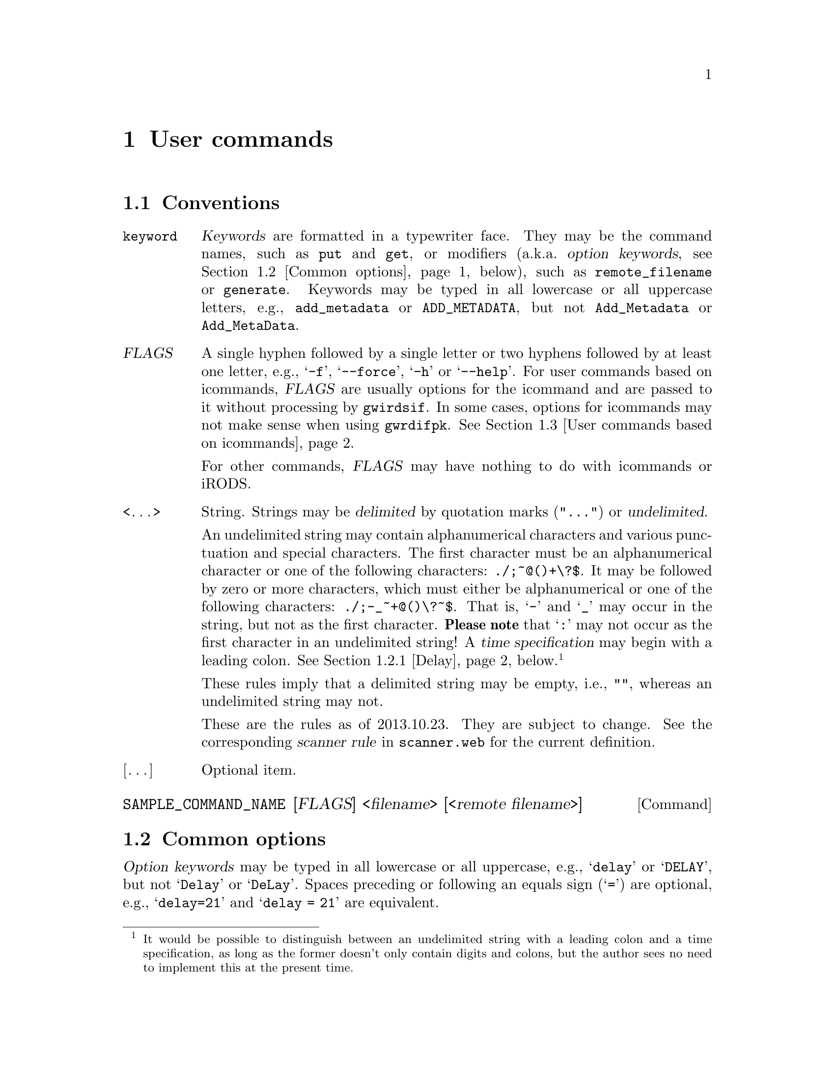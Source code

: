 @c usrcmnds.texi
@c [...]/gwrdifpk/doc/usrcmnds.texi

@c Created by Laurence D. Finston (LDF) Thu Mar 21 15:14:04 CET 2013

@c This file is part of the gwrdifpk User and Reference Manual.
@c Copyright (C) 2013, 2014 Gesellschaft fuer wissenschaftliche Datenverarbeitung mbH Goettingen
@c See the section "GNU Free Documentation License" in the file 
@c fdl.texi for copying conditions.

@c Author:  Laurence D. Finston (LDF)

@c * (1) User commands

@node User commands, User commands for controlling the client, Pull archiving, Top
@chapter User commands

@menu
* Conventions user commands::
* Common options::
* User commands based on icommands::
* User commands for iRODS objects::
* User commands for handles::
* User commands for Dublin Core metadata::
* User commands for retrieving information::
* User commands for testing gwirdsif:: 
* User commands for raising signals:: 
* User commands for TANs:: 
* User commands for cryptographic operations:: 
* User commands for pull requests:: 
* Other user commands::
@end menu

@c ** (2)
@node Conventions user commands, Common options, , User commands
@section Conventions

@table @w
@item @code{keyword}
@cindex keyword
@c
@dfn{Keywords} are formatted in a typewriter face.  They may be the command names, 
such as @code{put} and @code{get}, or modifiers (a.k.a.@: @dfn{option keywords}, 
@pxref{Common options}, below), such as @code{remote_filename} 
or @code{generate}.  Keywords may be typed in all lowercase or all uppercase letters, e.g., 
@w{@code{add_metadata}} or @code{ADD_METADATA}, but not @code{Add_Metadata} or 
@code{Add_MetaData}.

@item @var{FLAGS}
@cindex flag
@c
A single hyphen followed by a single letter or two hyphens followed by at least one letter, e.g., 
@samp{-f}, @samp{--force}, @samp{-h} or @samp{--help}.  
For user commands based on icommands, @var{FLAGS} are usually options for the icommand and 
are passed to it without processing by @command{gwirdsif}.  In some cases, options for icommands may
not make sense when using @command{gwrdifpk}.
@xref{User commands based on icommands}.

For other commands, @var{FLAGS} may have nothing to do with icommands or iRODS.

@item <@dots{}> 
@cindex delimited string
@cindex undelimited string
@cindex string, delimited
@cindex string, undelimited
@c
String.  Strings may be @dfn{delimited} by quotation marks (@code{"@dots{}"}) 
or @dfn{undelimited}.  

@cindex delimited string
@cindex undelimited string
@cindex string, delimited
@cindex string, undelimited
@cindex scanner rule
@cindex rule, scanner
@cindex time specification
@cindex specification, time
@c
An undelimited string may contain alphanumerical characters and various
punctuation and special characters.  
The first character must be an alphanumerical character or one of the following
characters: @code{./;~@@()+\?$}.  It may be
followed by zero or more characters, which must either be alphanumerical or one
of the following characters: 
@code{./;-_~+@@()\?~$}.  That is, @samp{-} and @samp{_} may occur in the
string, but not as the first character.
@strong{Please note} that @samp{:} may not occur as the first character 
in an undelimited string!  A @dfn{time specification} may begin with a leading colon.
@xref{Delay}, below.@footnote{It would be possible to distinguish between an 
undelimited string with a leading colon and a time specification, as long as the 
former doesn't only contain digits and colons, but the author sees no need to implement 
this at the present time.}  

@cindex empty string
@cindex string, empty
@c
These rules imply that a delimited string may be empty, i.e., @code{""}, 
whereas an undelimited string may not.

@cindex scanner rule
@cindex rule, scanner
@c
These are the rules as of 2013.10.23.  They are subject to change.  
See the corresponding @dfn{scanner rule} in @file{scanner.web} for the current 
definition.

@item [@dots{}] 
Optional item.
@end table

@deffn Command SAMPLE_COMMAND_NAME [FLAGS] <filename> [<remote filename>] 
@end deffn

@c ** (2) Common options

@node Common options, User commands based on icommands, Conventions user commands, User commands
@section Common options

@cindex option keywords
@cindex keywords, option
@c
@dfn{Option keywords} may be typed in all lowercase or all uppercase, e.g., @samp{delay} or @samp{DELAY}, 
but not @samp{Delay} or @samp{DeLay}.  Spaces preceding or following an equals sign (@samp{=}) are optional, 
e.g., @samp{delay=21} and @samp{delay = 21} are equivalent.

@menu
* Delay::
@end menu

@c *** (3) Delay

@node Delay, , , Common options
@subsection Delay

@table @code
@item no_delay
The command is executed immediately, before any other commands from the input are read.

@item delay
@itemx delay @code{INTEGER}
@itemx delay = @code{INTEGER}
@itemx delay <time specification>
@itemx delay = <time specification>
The command is processed in the normal way, after any commands preceding it in the input.  If a delay is specified, 
either with an @code{INTEGER} (for the number of seconds) or a <time specification>, then execution @emph{may} 
be delayed by this additional amount.  @strong{Please note}:  For some commands, the additional delay may not 
have been implemented.  In some cases, it may not make sense and will not be implemented in the future, either.
@end table

@cindex time specification
@cindex specification, time
@c
A <time specification> consists of integers separated by colons, whereby there must be at least one and no more than four 
integers, colons may appear next to each other (i.e., an integer may be missing), and there may be a trailing colon.
For example, the following are valid time specifications:

@table @code
@item 1:2:3:4
1 day, 2 hours, 3 minutes, 4 seconds.

@item 1:2:3:4:
As above.

@item ::2
Two hours.

@item ::2::3
@itemx ::2::3:
Two hours, 3 seconds.

@item ::::10
Ten seconds.
@end table


@c ** (2) User commands based on icommands
@node User commands based on icommands, User commands for iRODS objects, Common options, User commands

@section User commands based on icommands


@c *** (3) directory user commands

@c **** (4) pwd user command

@deffn Command pwd
The server sends the current server-side iRODS directory to the
client.  For example:

@example
@r{(Client output:)}
pwd -->
/tempZone/home/lfinsto
@end example
@end deffn

@c **** (4) cd user command

@deffn Command cd [<directory name>]
@cindex home directory
@cindex directory, home
@cindex working directory
@cindex  directory, working
@c
Change the @dfn{current working directory}.  
If @var{<directory name>} is omitted, change to the user's @dfn{home directory}.
@end deffn

@c **** (4) mkdir user command

@deffn Command mkdir [FLAGS @dots{}] DIRECTORY-NAME [@dots{}]
@cindex iRODS collection
@cindex collection, iRODS
@c
Create a directory (i.e., an @dfn{iRODS collection}).
@end deffn

@c **** (4) ls user command

@deffn Command ls [FLAG @dots{}] [PATH @dots{}] [delay option]
@var{FLAG} may be any flag valid for the @samp{ils} icommand.
@var{PATH} may refer to an iRODS data object or a collection.
@c
@cindex BUG (iRODS)
@c
@strong{Please note}:  An error occurs if multiple data objects are specified together with the @samp{-l} or 
@samp{-L} flags.  This appears to be a bug in the implementation of the icommand.  
This error doesn't occur when multiple collections are specified, or multiple collections with a single
data object (as long as all of the objects exist).

<delay option>:  If a delay is specified, commands following this command in the input are executed first.  
This may be useful if @code{put} commands, or other commands that result in a dialogue between the client and the server, 
@emph{precede} this command in the input.  Specifying a delay ensures that any such dialogues complete before the @code{ls}
command is executed.  @xref{Delay}.

See also @ref{Scan_Parse_Parameter_Type Member Functions}.
@end deffn

@c **** (4) mv user command

@deffn Command mv [FLAG @dots{}] <old filename or path> <new filename or path> 
@var{FLAG} may be any flag valid for the @samp{imv} icommand.
<new filename or path> may refer to an iRODS data object or a collection.

See also @ref{Scan_Parse_Parameter_Type Member Functions}.
@end deffn

@c **** (4) put file user command

@deffn Command put [FLAGS] [(PID option | cryptographic option | compression option ) @dots{}] @*@
   <local filename> [@code{remote_filename} <path>]
@cindex tar
@cindex gzip
@cindex bzip2
@c
Transfer @var{local filename} to the server and store it in the server-side iRODS system.

If @var{local filename} is a directory, a @var{compression option} must be used.
In this case, @command{tar} is used to store the contents of the directory in an archive, 
which is then compressed using either @command{gzip} (the default) or @command{bzip2}.
If @var{local filename} is a directory and no compression option is specified, 
an error message is issued and @var{local filename} is not sent to the server.

@var{FLAGS}:

@table @asis
@item @code{-f}, @code{--force}
Transfer and store the file, overwriting any existing server-side iRODS object 
of the same name and path.
@end table

@command{gwirdsif} simply passes any other flags to the icommand @command{iput}.

@noindent 
PID options:
@table @asis
@item @code{pid} [<@var{string}>]
@cindex handle
@cindex PID (persistent identifier)
Generate a PID (@dfn{persistent identifier}), a.k.a.@: @dfn{handle}.
If <@var{string}> is provided, it should be used as the handle.  
It must be a valid handle and not already exist.  Otherwise, the server sends an error 
message to the client.

@item @code{generate}
Generate a handle.  In this case, the server program chooses a name 
for the handle.  Handles created in this way are numbered consecutively.

@item @code{prefix} <@var{string}>
Use the prefix <@var{string}> for the handle.  It must be a prefix for which 
the server-side handle service is responsible.  If not specified, the 
@dfn{default prefix} for the user is used.
@xref{Variables (Scan_Parse_Parameter_Type)}.

@item @code{suffix} <@var{string}>
<@var{string}> is appended to the handle.

@item @code{institute} <@var{string}>
<@var{string}> is included within the handle, before the suffix, if any.
@end table

@noindent 
@xref{Handles}.  

@noindent 
Cryptographic options:
@table @code
@item encrypt
Encrypt the file before sending it to the server.

@item sign
Sign the file.  This option only takes effect if the @code{encrypt} 
is also specified.

@item clearsign
Clearsign the file.  This option implies that the file is @emph{not} encrypted.

@item detached
Create a detached signature.  It will be sent to the server 
and stored in an iRODS object.

@item verify
Verify the signature on the server-side.  In this case, the user's @dfn{public key} 
must have been stored on the server-side.
@end table

@noindent 
@xref{Cryptographic operations on iRODS objects}. 
@end deffn

@noindent
Compression options:
@table @code
@item  compress
@itemx compress gzip
Use @command{gzip} to compress @var{local filename} or, 
if @var{local filename} is a directory, the archive file created 
from it using @command{tar}.  The compressed file is then sent to the server.

@item compress bzip2
As above, except that @command{bzip2} is used for compression instead of 
@command{gzip}.
@end table

@noindent 
Example:
@example
put -f +pid +gen "abc.txt" remote_filename "subdir_1/" 

@r{Client output:} 

put -->
Filename:     /tempZone/home/lfinsto/subdir_1/abc.txt
Exit status:  0
Response:     `iput' command succeeded, returning 0

put -->
Filename:     /tempZone/home/lfinsto/subdir_1/abc.txt
Exit status:  0
Response:     Success:  Generated PID `12345/00002'

put -->
Filename:     /tempZone/home/lfinsto/subdir_1/abc.txt
Exit status:  0
Response:     Added handle values with type == `IRODS_OBJECT' \
                 and type == `CREATOR_INDEX' successfully

put -->
Filename:     /tempZone/home/lfinsto/subdir_1/abc.txt
Exit status:  0
Response:     Success:  Stored PID `12345/00002' in iRODS object \
                 metadata
@end example

@c *** (3) get file user command

@deffn Command get <filename> [FLAGS] [OPTION @dots{}][@code{local_filename} <filename>]
The only @var{FLAG} processed specially by @command{gwirdsif} is @samp{-f} for 
``force''.  If used, the client-side file @var{<filename>} will be overwritten, 
if it exists.@footnote{Please note that the @samp{-f} option is always used when
the icommand @samp{iget} is called on the server-side.  
This is because the iRODS object is written to a temporary file, which must be created 
before the call to @samp{iget}.}
@c   
Other flags are passed to @samp{iget} unexamined and may not make sense when accessing 
the iRODS server remotely via @command{gwrdifpk}.

@need 2000
@noindent 
Options:
@table @code
@item decrypt
If @var{filename} is encrypted, decrypt it.  
Decryption occurs on the client-side.

@item verify
@cindex GPG (GNU Privacy Guard)
@cindex GNU Privacy Guard (GPG)
@c
If @var{filename} is signed, verify the signature.
Verification occurs on the client-side.  
Please note that if the signature is @emph{not} detached, @var{filename} 
GPG must decrypt it in order to verify the signature.  
The private key needed for decryption and its passphrase must therefore be
available on the client-side.  However, the decrypted text will only be 
stored in a file if the @code{decrypt} option is also specified.  
If, however, @var{filename} has been @dfn{clearsigned} or it has @emph{not} 
been encrypted and the signature is detached, it may be verified using the 
public key from the key pair used for signing.

@item store-signature
If @var{filename} is signed with a detached signature, 
store the latter in a file.

@item expand
@cindex tar
@c
If @var{filename} has been compressed, expand it.  
If it is a compressed tar file, the contents will be extracted.  
@end table

@noindent
@xref{Cryptographic operations on iRODS objects}.

@end deffn

@noindent 
Examples:
@example
get "abc.txt"

@r{Client output:}

get -->
Local filename:  abc.txt
Response code:   2
Response:        Success.  Queuing "SEND FILE" command.

get -->
Remote filename: /tempZone/home/lfinsto/abc.txt
Local filename:  abc.txt
Exit status:     0
Overwrite:       False

Received remote file `/tempZone/home/lfinsto/abc.txt'.
Stored in local file `abc.txt'.
@end example

If the file @file{abc.txt} already exists in the current working directory on the
client-side, the server will retrieve the iRODS object from the iRODS server and send it
to the client, but storing it on the client-side will fail.  However, the client will 
create a temporary file for the contents of the iRODS object and issue a message with 
the path of the temporary file:

@example
get "abc.txt"

@r{Client output:}

get -->
Local filename:  abc.txt
Response code:   2
Response:        Success.  Queuing "SEND FILE" command.

get -->
Remote filename: /tempZone/home/lfinsto/abc.txt
Local filename:  abc.txt
Exit status:     0
Overwrite:       False

[Thread 0] WARNING!  In `Scan_Parse_Parameter_Type::receive_file':
File `/home/lfinsto/abc.txt' already exists and `overwrite' == `false'.
Setting `discard' == `true'.
[Thread 0] In `Scan_Parse_Parameter_Type::receive_file':
`discard' == 1
`gen_temp_file' == 0
Wrote file contents sent from server to temporary file \
`/tmp/gwirdcli.u0EypV'.
Exiting function unsuccessfully with return value 2.
[Thread 0] ERROR!  In `zzparse', rule
`statement: GET_ZZ FILE_ZZ RESPONSE_ZZ STRING_ZZ INTEGER_ZZ STRING_ZZ':
`Scan_Parse_Parameter_Type::receive_file' failed, returning 2.
Failed to receive file `/tempZone/home/lfinsto/abc.txt' \
or store it in `abc.txt'.
Local file already exists and `overwrite' == false'
Stored file contents in file:  /tmp/gwirdcli.u0EypV
Will try to continue.
@end example

Using the @samp{-f} (``force'') flag solves this problem:

@example
get -f "abc.txt"

@r{Client output:}

get -->
Local filename:  abc.txt
Response code:   2
Response:        Success.  Queuing "SEND FILE" command.

get -->
Remote filename: /tempZone/home/lfinsto/abc.txt
Local filename:  abc.txt
Exit status:     0
Overwrite:       True

Received remote file `/tempZone/home/lfinsto/abc.txt'.
Stored in local file `abc.txt'.
@end example

@c *** (3) rm file or directory user command

@c RM flags_optional rm_option_list filename_list

@deffn Command rm [FLAGS] [options] <PATH> [@dots{}]
Delete the iRODS objects specified by the @var{PATH}(s).

Options:
@cindex iRODS object, deleting
@cindex deleting, iRODS object
@c
@table @asis
@item @code{database}
Delete data pertaining to the @var{PATH}(s) from the various databases in addition to deleting
the iRODS object itself.

@item @code{database_only}
Delete only data pertaining to the @var{PATH}(s) from the various databases without deleting
the iRODS object itself.

@item @var{delay option}
By default, the iRODs object is deleted immediately.  If a delay is specified, 
the iRODS object will instead be @dfn{marked for deletion} and be deleted 
@emph{at the earliest} at the end of the period specified. 
@xref{Delay}, and @ref{Purging gwirdsif, Purging gwirdsif, Purging}.
@end table
 
@end deffn

@c *** (3)

@c ** (2) User commands for iRODS objects
@node User commands for iRODS objects, User commands for handles, User commands based on icommands, User commands

@section iRODS objects

@deffn {Command} undelete [OPTIONS @dots{}] <filename> @dots{} 
@c
@cindex marking and unmarking for deletion, iRODS object
@cindex deletion, marking and unmarking for, iRODS object
@cindex iRODS object, marking and unmarking for deletion
@c
Unmark the iRODS object or objects named by the <@var{filename}> argument or 
arguments for deletion.  For this to work, they must have been @dfn{marked for deletion} 
by using the @code{rm} command with the @option{delay} option.  
@xref{User commands based on icommands}.

@cindex standard error output
@c
If a <@var{filename}> does not exist or has not been marked for deletion, 
the client prints an error message on the standard error output.

Options:
@table @code 
@item database
Entries in the @code{gwirdsif} database containing information pertaining to 
the iRODS object or objects will be @dfn{unmarked for deletion}. 

@item database_only
Only entries in the @code{gwirdsif} database containing information pertaining to 
the iRODS object or objects will be @dfn{unmarked for deletion},
the iRODS object or objects will @emph{not} be unmarked for deletion.
@end table 
@end deffn

@c ** (2) User commands for handles

@node User commands for handles, User commands for Dublin Core metadata, User commands for iRODS objects, User commands

@section Handles

@c *** (3)

@deffn {Command} {create handle} [ARGUMENT @dots{}]
@cindex handle 
@cindex PID (persistent identifier)
@cindex persistent identifier (PID) 
@cindex identifier, persistent (PID) 
@c
Create a @dfn{handle}, a.k.a.@: @dfn{persistent identifier} or @dfn{PID}.

With no arguments, a handle is created with a name chosen by @command{gwirdsif}.  
Such names consist of the user's default prefix followed by at least 
five hexadecimal digits and are created in numerical order, e.g., @samp{12345/00001} would 
be the first handle created in such a way, followed by @samp{12345/00002}, @samp{12345/00003}
@dots{} @samp{12345/0000A}, @samp{12345/0000B}, and so on.  

@dfn{Arguments} may be used to specify another name for the handle as well as the contents 
of the @code{idx}, @code{type} and @code{data} fields:

@table @asis
@item <@var{string}>
@itemx @code{pid} <@var{string}>
@c
@cindex syntactic sugar
@cindex sugar, syntactic
@c
<@var{string}> specifies the ``name'' of the handle.
These arguments are equivalent, that is, the keyword `@code{pid}' is ``syntactic sugar''.

@item @code{idx} <@var{integer}>
Specify the index of the handle.

@item @code{type} <@var{string}>
Specify the type of the handle.

@item @code{data} <@var{string}>
Specify the contents of the @code{data} field of the handle.
@end table 
@end deffn


@c *** (3) delete handle

@need 1500
@deffn {Command} {delete handle} [OPTION @dots{}] <string>
Mark the handle named @var{string} for deletion.

Options:
@table @asis
@item @code{immediate}
Mark the handle for immediate deletion.  @xref{Purging gwirdsif}.

@item <@var{delay option}>
The handle will be marked for deletion with the delay specified.
@xref{Delay}.
@end table 
@end deffn
 
@c *** (3) undelete handle

@deffn {Command} {undelete handle} <string>
@end deffn

@c *** (3) get handle pid

@deffn {Command} {get handle} @code{pid} <string> [OPTION @dots{}]
Retrieve the handle values for the PID <@var{string}>.

Options:
@table @asis
@item @code{no-store}
Don't store the handle values in the client-side @code{gwirdcli.handles} 
database table.
@end table

@noindent 
Example:
@example
get handle pid "12345/00001"

@r{Client output:}

get handle -->
Response code:   0
filename:        /tempZone/home/lfinsto/abc.txt
handle:          12345/00001
idx:             1
type:            IRODS_OBJECT
data_length:     30
data:            /tempZone/home/lfinsto/abc.txt
ttl_type:        0
ttl:             86400
timestamp:       1364483174 (Thu, 2013-03-28 15:06:14 UTC)
refs_length:     0
admin_read:      1
admin_write:     1
pub_read:        1
pub_write:       0
handle_id:       50
handle_value_id: 112
created:         1364479574 (Thu, 2013-03-28 14:06:14 UTC)
last_modified:   0
created_by_user: 1 

get handle -->
Response code:   0
filename:        
handle:          12345/00001
idx:             300
type:            HS_ADMIN
data_length:     22
data:            (binary)
ttl_type:        0
ttl:             86400
timestamp:       1364483174 (Thu, 2013-03-28 15:06:14 UTC)
refs_length:     0
admin_read:      1
admin_write:     1
pub_read:        1
pub_write:       0
handle_id:       50
handle_value_id: 111
created:         1364479574 (Thu, 2013-03-28 14:06:14 UTC)
last_modified:   0
created_by_user: 1 
@end example
@end deffn


@c *** (3)

@deffn {Command} {get handle} @code{file} <filename> [OPTION @dots{}]
Retrieve the handle values for the file <@var{filename}>.

Options:
@table @asis
@item @code{no-store}
Don't store the handle values in the client-side @code{gwirdcli.handles} 
database table.
@end table

@noindent 
Example:
@example
get handle file "abc.txt"

@r{Client output:}

get handle -->
Response code:   0
filename:        abc.txt
handle:          12345/00001
idx:             1
type:            IRODS_OBJECT
data_length:     30
data:            /tempZone/home/lfinsto/abc.txt
ttl_type:        0
ttl:             86400
timestamp:       1364483174 (Thu, 2013-03-28 15:06:14 UTC)
refs_length:     0
admin_read:      1
admin_write:     1
pub_read:        1
pub_write:       0
handle_id:       50
handle_value_id: 112
created:         1364479574 (Thu, 2013-03-28 14:06:14 UTC)
last_modified:   0
created_by_user: 1 

get handle -->
Response code:   0
filename:        abc.txt
handle:          12345/00001
idx:             300
type:            HS_ADMIN
data_length:     22
data:            (binary)
ttl_type:        0
ttl:             86400
timestamp:       1364483174 (Thu, 2013-03-28 15:06:14 UTC)
refs_length:     0
admin_read:      1
admin_write:     1
pub_read:        1
pub_write:       0
handle_id:       50
handle_value_id: 111
created:         1364479574 (Thu, 2013-03-28 14:06:14 UTC)
last_modified:   0
created_by_user: 1 
@end example

The output for this command is similar to that for the @code{get handle pid} <@var{string}> 
command above, except for the value of the @code{filename} field.  In the case of 
this command, the user passes the filename to the command, so it is known and only 
handle values are retrieved that correspond to this file.  With @code{get handle pid} <@var{string}>, 
the filename is only known when the handle value 
is of an appropriate type (e.g., @samp{IRODS_OBJECT}, as in the previous example), 
in which case the filename is stored in the @samp{data} field of the handle value.
Please note that a given handle may have multiple handle values referring to the same or 
different files.
@end deffn

@menu
* User commands for handle values::
@end menu


@c *** (3) User commands for handle values

@node User commands for handle values, , , User commands for handles
@subsection Handle values

@c **** (4) add handle value

@deffn {Command} {add handle_value} [ARGUMENT @dots{}]
@cindex handle value
@cindex value, handle
@c
Add a @dfn{handle value} to an existing handle.  
The arguments are as for the @code{create handle} command (see above).
@end deffn

@c **** (4) delete handle_value(s)

@c DELETE HANDLE_VALUE delete_handle_option_list STRING

@deffn  {Commands} {delete handle_value}  [OPTION @dots{}] <string>
@deffnx {}         {delete handle_values} [OPTION @dots{}] <string>
@deffnx {}         {delete handle_value}  [OPTION @dots{}] <handle value specification>
@deffnx {}         {delete handle_values} [OPTION @dots{}] <handle value specification>
@c
Mark the handle value or values specified with <@var{string}> or 
<@var{handle value specification}> for deletion.

@cindex undelimited string
@cindex string, undelimited
@c
A @var{handle value specification} is in effect an @dfn{undelimited string}
specifying a handle value, e.g., @samp{12345/00001:3} or @samp{12345/00001:TYPE}.
@xref{Conventions user commands, Conventions user commands, Conventions}, above.
It consists of five parts:

@enumerate
@item 
the @dfn{handle prefix}, which must be exactly five digits 

@item 
a slash (@samp{/}), 

@item 
the handle itself, i.e., at least one character which must be alphanumerical, a hyphen (@samp{-}) 
or underscore (@samp{_}).  

@item 
a colon

@item
@cindex handle, fields 
@cindex fields, handle 
@cindex handle index
@cindex index, handle
@cindex handle type
@cindex type, handle
@c
the index or type of the the handle, i.e., the contents of the handle's @code{idx} 
or @code{type} fields.  A number is interpreted as the index.  Otherwise, the same 
characters may appear in this part as for the handle itself (see above).
@end enumerate

The options are as for the @code{delete handle} command (see above).

Options:
@table @asis
@item @code{immediate}
Mark the handle value or values for immediate deletion.  @xref{Purging gwirdsif}.

@item <@var{delay option}>
The handle value or values will be marked for deletion with the delay specified.
@xref{Delay}.
@end table 
@end deffn

@c **** (4) undelete handle value(s)

@deffn  {Commands} {undelete handle_value}  <string>
@deffnx {}         {undelete handle_values} <string>
@deffnx {}         {undelete handle_value}  <handle value specification>
@deffnx {}         {undelete handle_values} <handle value specification>
@c
Unmark the handle value or values specified with <@var{string}> or 
<@var{handle value specification}> for deletion.
@end deffn

@c **** (4)

@c *** (3)

@c ** (2) User commands for Dublin Core metadata

@node User commands for Dublin Core metadata, User commands for retrieving information, User commands for handles, User commands

@section Dublin Core metadata

@c *** (3) add metadata

@deffn {Command} {add metadata} <metadata filename> <iRODS object path> @*@
       [OPTION @dots{}]
Transfer the contents of the file @var{metadata filename} to the server and associate it 
with the iRODS object <iRODS object path>.

Options:

@table @code
@item force_add
Add the Dublin Core metadata even if the iRODS object doesn't exist.

@item store
@itemx force_store
Store the Dublin Core metadata in an iRODS object of its own.
If @option{force_store} is specified, do this even if the iRODS object doesn't 
exist.

@item force
@itemx force_all
Equivalent to @option{force_add} and @option{force_store}.
@end table
@end deffn

@c *** (3) get metadata

@deffn {Command} {get metadata} <path> [OPTION @dots{}] 
@cindex Dublin Core metadata
@cindex metadata, Dublin Core 
@cindex standard output.
@cindex output, standard
@c
Retrieve the Dublin Core metadata for the iRODS object @var{path}.  Other 
data pertaining to the iRODS object is also sent to the client.  The Dublin Core 
metadata is stored in a temporary file.  

@table @asis
@item @code{show} 
Show the Dublin Core metadata.  This is done by generating a @code{show metadata} 
command (see below).

@item @code{store} 
Store the Dublin Core metadata on the client side.

@item @code{output}
Write the file of Dublin Core metadata to written to standard output.
@end table
@end deffn

@deffn {Command} {get metadata} INTEGER [@dots{}] [OPTION @dots{}] 
Retrieve the Dublin Core metadata where the @code{INTEGER} values
refer to the @code{dublin_core_metadata_id} field of rows in the server-side
@code{gwirdsif.Dublin_Core_Metadata} database table.

This commmand takes the same options as the version with the @code{<path>} argument,
above.
@end deffn


@deffn {Command} {get metadata} @code{pid} <string> [@code{output}]
@cindex Dublin Core metadata
@cindex metadata, Dublin Core 
@c
Retrieve the Dublin Core metadata for the iRODS object that has the 
handle @var{string}.
@strong{Please note}:  As of 2013.10.24., this command exists, but 
is not yet functional.
@end deffn

@c *** (3) delete metadata

@deffn {Command} {delete metadata} <iRODS object path> [@dots{}] [OPTION @dots{}]
Mark the Dublin Core metadata for the iRODS object or objects named by <iRODS object path> for deletion.
With no options, the corresponding entry or entries in the @code{gwirdsif.Dublin_Core_Metadata} 
database table are marked for deletion.

For the sake of simplicity, the following descriptions of the options 
assume a single <iRODS object path>.  However, they function analogously for calls 
with more than one <iRODS object path>.  

Options:

@table @asis
@item @code{file}
If the metadata had been stored in an iRODS object of its own, 
i.e., if the @code{add metadata} had been called with the @option{store} option, 
mark the iRODS object for deletion.

@item @code{file_only}
Mark only the iRODS object in which the Dublin Core metadata has been stored, 
for deletion, if it exists.  Do not mark the entry in the @code{gwirdsif.Dublin_Core_Metadata} 
database table for deletion.

@item @code{immediate}
Mark the Dublin Core metadata and/or the iRODS object for immediate deletion.  
In this case, the deletion timestamp or timestamps are set to a value 366 days 
in the past and the thread running the function @code{purge_dc_metadata} is ``woken up''.
@xref{Deleting and rotating files}. 

@item @code{delay} [[@t{=}] (@t{INTEGER} | <@slanted{time specification}>) ]
@itemx @code{no_delay }
@xref{Delay}.

@item @code{force}
Mark for deletion even if <iRODS object path> has already been marked for deletion.
Without this option, if <iRODS object path> is already marked for deletion, it is 
not remarked and a warning is sent to the client.  
This option can be used to remark an <iRODS object path> for deletion using different
options.

@item @code{save_db_entry}
If this option is used together with the @option{file} or @option{file_only} option, 
then only the actual iRODS object will be deleted, while the corresponding entry in 
the @code{gwirdsif.Irods_Objects} database table will be saved.

If this option is used without either the @option{file} or @option{file_only} option, 
it has no effect and is ignored.
@end table

Example:

@example
delete metadata abc.txt

@r{Client output:}

Delete metadata value response -->
Response code:                0 (GW_SUCCESS)
Filename (iRODS object path): /tempZone/home/lfinsto/abc.txt
Options:                      0 (00000000)
Message:                      Success
@end example
@end deffn

@c *** (3) undelete metadata

@deffn {Command} {undelete metadata} <iRODS object path> [@dots{}]
Unmark the Dublin Core metadata for the iRODS object or objects named
by the occurrences of <iRODS object path> for deletion.


@example
undelete metadata abc.txt

@r{Client output:}

Undelete metadata value response -->
Response code:                0 (GW_SUCCESS)
Filename (iRODS object path): /tempZone/home/lfinsto/abc.txt
Message:                      Success
@end example
@end deffn

@c *** (3) show metadata

@deffn {Command} {show metadata} [OPTION @dots{}]
@cindex Dublin Core metadata
@cindex metadata, Dublin Core 
@c
Retrieve Dublin Core metadata from the server-side 
@code{gwirdsif.Dublin_Core_Metadata} database table.
@xref{Dublin Core database tables (gwirdsif)}.

Unlike the @code{get metadata} command described above, this command does 
not take an iRODS object path as an argument and does not send information 
about iROD objects to the client.  Nor does it send the Dublin Core metadata 
in the form of a file.  Instead, it sends the values of the fields from the 
@code{gwirdsif.Dublin_Core_Metadata} and optionally the 
@code{gwirdsif.Dublin_Core_Metadata_Sub} database tables individually.
In the client-side parser, one or more objects of type 
@code{class Dublin_Core_Metadata_Type} are created and ``shown'', i.e., 
the member function @code{Dublin_Core_Metadata_Type::show} is called on them.
@xref{Dublin_Core_Metadata_Type Member Functions, 
      Dublin_Core_Metadata_Type Member Functions, 
      Member Functions (Dublin_Core_Metadata_Type)}.

@c !! TODO: 
@cindex TODO
TODO:  It would also be possible to use them to store the Dublin Core in a client-side
database table.  However, it would make more sense to use the @code{get metadata} 
command for this purpose, which would require modifying the latter command.

Options:
@c
@table @asis
@item @code{INTEGER}
Refers to the @code{dublin_core_metadata_id} field of the entries in the 
@code{gwirdsif.Dublin_Core_Metadata} database table.


@item @code{full}
Send the corresponding entries from the @code{gwirdsif.Dublin_Core_Metadata_Sub} 
database table.

@item @code{store}
Store the Dublin Core metadata in the client-side @code{gwirdcli} database.

@item  @code{user}
@itemx @code{group}
@itemx @code{all}
These options are not yet functional (as of 2013.12.17.).
@end table
@end deffn



@c ** (2) User commands for retrieving information
@node User commands for retrieving information, User commands for testing gwirdsif, User commands for Dublin Core metadata, User commands 

@section Retrieving information

@deffn Command whoami
Sends brief user information to the client.

@noindent 
Example:

@example
whoami

@r{Client output:}

Whoami response -->
Response code:  0
User Info:
user_id:      1
username:     lfinsto
Common Name:  Laurence Finston
@end example
@end deffn


@deffn {Commands} get_user_info [<username> [delay option]]

Sends detailed user information to the client.


@noindent 
Example:
@example
get_user_info

@r{Client output:}

Get user info response -->
Response code:  0
User Info:
user_id:      1
username:     lfinsto
distinguished_name:
     organization:................GWDG
     organizationalUnitName:......gwrdifpk
     commonName:..................Laurence Finston
     countryName:.................DE
     localityName:................Goettingen
     stateOrProvinceName:.........Germany
     user_id:.....................1
     user_name:...................lfinsto
privileges:
   superuser:                1
   delegate:                 1
   delete_handles:           1
   show_user_info:           1
   show_certificates:        1
   show_distinguished_names: 1
   show_privileges:          1
irods_password_encrypted:            
irods_password_encrypted_timestamp:  
irods_homedir:                       /tempZone/home/lfinsto
irods_current_dir:                   /tempZone/home/lfinsto
irods_zone:                          tempZone
irods_default_resource:              demoResc
irods_env_filename:                  
irods_auth_filename:                 
default_handle_prefix_id:            1
default_handle_prefix:               12345
default_institute_id:                1
default_institute_name:              GWDG Test Institute
public_key_id:                       
certificate:
     serialNumber:................2 (hexadecimal)
     organization:................GWDG
     organizationalUnitName:......gwrdifpk
     commonName:..................Laurence Finston
     countryName:.................DE
     localityName:................Goettingen
     stateOrProvinceName:.........Germany
     user_id:.....................1
     certificate_id:..............2
     issuer_cert_id:..............0
     user_name:...................lfinsto
     is_ca:.......................0
     is_proxy:....................0
     Activation time:.............2013-05-03 13:02:53 UTC
     Expiration time:.............2033-04-28 13:02:56 UTC
@end example

Users with the @code{show user info} privilege may call this command with the <username> argument:

@example
whoami
get_user_info jsmith

@r{Client output:}

Whoami response -->
Response code:  0
User Info:
user_id:      1
username:     lfinsto
Common Name:  Laurence Finston

Get user info response -->
Response code:  0
User Info:
user_id:      3
username:     jsmith
distinguished_name:
     organization:................GWDG
     organizationalUnitName:......gwrdifpk
     commonName:..................Jane Smith
     countryName:.................DE
     localityName:................Goettingen
     stateOrProvinceName:.........Niedersachsen
     user_id:.....................3
     user_name:...................jsmith
privileges:
   superuser:                0
   delegate:                 0
   delete_handles:           0
   show_user_info:           0
   show_certificates:        0
   show_distinguished_names: 0
   show_privileges:          0
irods_password_encrypted:            
irods_password_encrypted_timestamp:  
irods_homedir:                       /tempZone/home/jsmith
irods_current_dir:                   
irods_zone:                          tempZone
irods_default_resource:              demoResc
irods_env_filename:                  
irods_auth_filename:                 
default_handle_prefix_id:            1
default_handle_prefix:               12345
default_institute_id:                1
default_institute_name:              GWDG Test Institute
public_key_id:                       
certificate:
     serialNumber:................6 (hexadecimal)
     organization:................GWDG
     organizationalUnitName:......gwrdifpk
     commonName:..................Jane Smith
     countryName:.................DE
     localityName:................Goettingen
     stateOrProvinceName:.........Niedersachsen
     user_id:.....................3
     certificate_id:..............4
     issuer_cert_id:..............1
     user_name:...................jsmith
     is_ca:.......................0
     is_proxy:....................0
     Activation time:.............2013-05-15 09:08:07 UTC
     Expiration time:.............2033-05-10 09:08:10 UTC
@end example

If a user without the @code{show user info} privilege tries this, an error message is issued:

@example
whoami
get_user_info jsmith

@r{Client output:} 

Whoami response -->
Response code:  0
User Info:
user_id:      2
username:     jdoe
Common Name:  John Doe

Get user info response -->
Response code:  1
Server-side error:  "get_user_info" command failed.
@end example
@end deffn

@c *** (3) X.509 Certificates

@deffn  {Commands} {show certificate} [@code{user}]
@deffnx {}         {show certificates} [@code{all}]
@c
@cindex X.509 certificate
@cindex certificate, X.509 
@cindex standard output
@cindex output, standard
@c
The server sends information about the X.509 certificate or certificates to the client, 
which prints it to standard output.

Which certificates may be shown depends on whether the user has the @code{show_certificates} 
privilege.  @xref{Privileges database table}.  Any user can use this command to retrieve 
information about his or her own certificate.  Users with the @code{show_privileges} 
may retrieve information about other users' certificates as well.

@cindex group management
@cindex management, group
@c
When @dfn{group management} is implemented, it should be possible to exercise finer 
control over the way certificates are shown on the basis of @dfn{roles} within groups.
@xref{Groups database tables and views}.

@noindent 
Options:

@table @code 
@item user
@itemx all
Currently, these options have no effect.  The @command{show certificate} 
command shows the current user's certificate while the @command{show certificates} 
command shows the certificates for all users, if the current user has the 
@code{show_certificates} privilege (see above).

@c TODO
@c
In the future, additional options and/or arguments should make it possible 
to specify the certificate or certificates to be shown more precisely, e.g., 
@code{show certificate [user [}<@var{string}>@code{]]}. 
@end table 
@end deffn



@c *** (3) Groups

@deffn {Command} {show groups} @code{all}
@cindex standard output
@cindex output, standard
@c
The server sends information about all existing groups to the client, which prints it 
to standard output.  The current user must have the @code{show_groups} privilege.  
Otherwise, an error message is output.  @xref{Privileges database table}.

Example:
@example
show groups all

@r{Client output:} 

Show groups response -->
Response code:  0
Group info for 2 groups:
Group_Type:
group_id ==           1
`group_name' ==       test_group_0
`creator_id' ==       1
`creator_username' == lfinsto
`created' ==          1370433954 == 2013-06-05 14:05:54
member_id_map.size() == 2
member_id_map:
User ID:  1  Username: lfinsto   Privileges: 7 (octal) 
   Add user privilege:      true
   Delete user privilege:   true
   Delete group privilege:  true
User ID:  2  Username: jdoe      Privileges: 0 (octal) 
   Add user privilege:      false
   Delete user privilege:   false
   Delete group privilege:  false

@group
Group_Type:
group_id ==           2
`group_name' ==       test_group_1
`creator_id' ==       1
`creator_username' == lfinsto
`created' ==          1370433954 == 2013-06-05 14:05:54
member_id_map.size() == 2
member_id_map:
User ID:  1  Username: lfinsto   Privileges: 6 (octal) 
   Add user privilege:      false
   Delete user privilege:   true
   Delete group privilege:  true
User ID:  2  Username: jdoe      Privileges: 1 (octal) 
   Add user privilege:      true
   Delete user privilege:   false
   Delete group privilege:  false
@end group
@end example
@end deffn

@c ** (2) User commands for testing gwirdsif
@node User commands for testing gwirdsif, User commands for raising signals, User commands for retrieving information, User commands

@section Testing gwirdsif

@c *** (3) distinguished_name

@cindex distinguished name
@c
@deffn Command distinguished_name <distinguished name>
@code{[STRING]} is the @dfn{distinguished name} from an X.509 certificate, for example:
@code{"/C=DE/O=GridGermany/OU=Gesellschaft fuer wissenschaftliche Datenverarbeitung mbH/CN=Laurence Finston"}.
@*
@cindex Unix-domain socket
@cindex socket, Unix-domain
@c
This command is used only when the client contacts a server running locally through a Unix-domain socket 
or via GnuTLS with the @option{--anonymous} option.  @xref{Invoking gwirdcli (Getting Started)}.
@end deffn

@c *** (3) sleep user command

@deffn  Commands sleep INTEGER
@deffnx {}       sleep @code{client} INTEGER
@findex sleep
@cindex sleep
@cindex threads
@c
These commands cause the server or the client to ``sleep'' for @var{INTEGER} seconds.  
That is, the server or client calls the C library function @command{sleep}.  
In the case of the server, this only effects the thread which receives this command.
@end deffn

@c *** (3) end_server user command

@deffn Command end_server
@cindex profiling
@cindex d@ae{}mon process
@cindex process, d@ae{}mon 
@cindex threads (POSIX)
@cindex POSIX threads
@cindex multithreading
@cindex process, multithreaded
@c
Terminate the server program @command{gwirdsif}.  In normal use, the server runs as a 
@dfn{d@ae{}mon process}, i.e., it could theoretically run ``forever'' and never 
terminate.  In addition, it is a @dfn{multithreaded process} which may be serving multiple 
clients at the same time.  In normal use, it would therefore be very undesirable if a client 
were able to terminate the server as a whole, including threads in which it's communicating 
with other clients.  

@cindex profiling
@c
This command is therefore normally disabled and must be enabled by invoking @command{gwirdsif} 
with the @option{--end-server-enable} option.  @xref{Debugging options}.  It is needed for 
@dfn{profiling} using @command{gprof} and @command{gcov}.  @xref{Profiling and testing}.
@end deffn

@c ** (2) User commands for raising signals

@node User commands for raising signals, User commands for TANs, User commands for testing gwirdsif, User commands

@section Raising signals

@cindex implementation-dependent
@cindex signals
The commands in this section make it possible for a user to have either the server or the client 
send a signal to itself.  


@deffn Commands signal @code{server} INTEGER
@deffnx {}      signal @code{server} <string>
@c
When the server receives one of these commands, it checks if the signal number (@var{INTEGER}) or 
name (@var{STRING}) is valid (see below).  If it is, it sends the signal to the main thread of the server 
program.

If the signal name or number is invalid, an error message is issued and the server continues execution.
@end deffn

@deffn Commands signal @code{client} INTEGER
@deffnx {}      signal @code{client} STRING
@c
When the server receives one of these commands, it checks if the signal number (@var{INTEGER}) or 
name (@var{STRING}) is valid (see below).  If it is, it creates a ``command-only'' response which 
causes the command @samp{signal INTEGER} to be returned to the client, which will then send the
signal to itself.
@xref{class Response_Type}.

If the signal name or number is invalid, an error message is issued and the server continues execution.
@end deffn

@cindex implementation-dependent
@cindex signals
@cindex POSIX
@c
Signal names and numbers are implementation-dependent, though some signal names 
and/or numbers are specified by POSIX.  
@xref{kill invocation, , , Coreutils, GNU Coreutils}.

@command{gwrdifpk} assumes the existence of the following signals and 
the association of signal name and number as listed:

@multitable {00 @dots{} 00} {SIGRTMIN @dots{} SIGRTMAX} {xxxxxxxxxxxxxxxxxxxxxxxxxxxxxxxxxxxxxxxxxxxxxxxxxxxxx}
@item 1 @tab SIGHUP @tab Hangup
@c
@item 2 @tab SIGINT @tab Terminal interrupt
@c
@item 3 @tab SIGQUIT @tab Terminal quit
@c
@item 4 @tab SIGILL @tab Illegal Instruction
@c
@item 5 @tab SIGTRAP @tab Trace/breakpoint trap
@c
@item 6 @tab SIGABRT @tab Process abort
@c
@item 7 @tab SIGBUS @tab Access to an undefined portion of a memory object
@c
@item 8 @tab SIGFPE @tab Erroneous arithmetic operation
@c
@item 9 @tab SIGKILL @tab Kill (cannot be caught or ignored)
@c
@item 10 @tab SIGUSR1 @tab User-defined signal 1
@c
@item 11 @tab SIGSEGV @tab Invalid memory reference (segment violation)
@c
@item 12 @tab SIGUSR2 @tab User-defined signal 2
@c
@item 13 @tab SIGPIPE @tab Write on a pipe with no one to read it
@c
@item 14 @tab SIGALRM @tab Alarm Clock
@c
@item 15 @tab SIGTERM @tab Termination
@c
@item 16 @tab SIGSTKFLT @tab Stack fault on coprocessor (unused)
@c
@item 17 @tab SIGCHLD @tab Child process terminated, stopped, or continued
@c
@item 18 @tab SIGCONT @tab Continue executing, if stopped
@c
@item 19 @tab SIGSTOP @tab Stop executing (cannot be caught or ignored)
@c
@item 20 @tab SIGTSTP @tab Terminal stop
@c
@item 21 @tab SIGTTIN @tab Background process attempting read
@c
@item 22 @tab SIGTTOU @tab Background process attempting write
@c
@item 23 @tab SIGURG @tab High bandwidth data is available at a socket
@c
@item 24 @tab SIGXCPU @tab CPU time limit exceeded
@c
@item 25 @tab SIGXFSZ @tab File size limit exceeded
@c
@item 26 @tab SIGVTALRM @tab Virtual timer expired
@c
@item 27 @tab SIGPROF @tab Profiling timer expired
@c
@item 28 @tab SIGWINCH @tab Window resize signal
@c
@item 29 @tab SIGIO @tab I/O now possible
@c
@item 30 @tab SIGPWR @tab Power failure
@c
@item 31 @tab SIGSYS @tab Bad system call
@c
@item 34 @dots{} 64 @tab SIGRTMIN @dots{} SIGRTMAX @tab Real-time signals, minimum @dots{} maximum
@end multitable

@cindex real-time signals
@cindex signals, real-time
@cindex implementation dependent
@cindex POSIX
@cindex signals
@noindent 
@code{SIGRTMIN} and @code{SIGRTMAX} define the range of available @dfn{real-time signals}.
Real-time signals > @code{SIGRTMIN} and < @code{SIGRTMAX} should be specified as 
@code{SIGRTMIN+@var{x}} where @var{x} = 1 @dots{} 15 for signal numbers 35 @dots{} 49
or @code{SIGRTMAX-@var{y}} where @var{y} = 1 @dots{} 14 for signal numbers 50 @dots{} 63.
@strong{Please Note:}  The specific numbers are implementation dependent, as are the 
number of real-time signals available (POSIX mandates at least 8).

@c *** (3)


@c ** (2) User commands for TANs
@node User commands for TANs, User commands for cryptographic operations, User commands for raising signals, User commands 

@section TANs

@deffn {Command} {send tan list}
@cindex TAN (transaction authentication numbers)
@cindex transaction authentication numbers (TAN)
@cindex authentication/authorization.
@c
This command is currently non-functional.  It succeeds on the
server-side, but no response is sent to the client.  It will only be
needed if @dfn{TANs} (i.e., @dfn{transaction authentication numbers}) are used for 
authentication/authorization.
@end deffn

@c ** (2) User commands for cryptographic operations
@node User commands for cryptographic operations, User commands for pull requests, User commands for TANs, User commands

@section Cryptographic operations

@menu
* GPG key pairs::
* Checksums::
@end menu

@c *** (3) GPG key pairs

@node GPG key pairs, Checksums, , User commands for cryptographic operations

@subsection GPG key pairs

@deffn {Command} {store public_key}
Send the user's public key to the server and store it in the server-side 
@code{gwirdsif.GPG_Key_Pairs} database table.  It must already have been 
stored in the @code{gwirdcli.GPG_Key_Pairs} database table.  As of 2014.01.23., 
this must have been done ``by hand'', since no means to do 
this ``automatically'' has been implemented yet.
@xref{GPG_Key_Pair database tables (gwirdsif)}.
@end deffn

@c *** (3) Checksums

@node Checksums, , GPG key pairs, User commands for cryptographic operations

@subsection Checksums

@c **** (4) checksum (Generate checksum)

@deffn {Command} {checksum} <path> [OPTION @dots{}] 

Retrieve a @dfn{checksum} for the iRODS object @var{path} from the server.  
If a checksum of the specified type (MD5 by default) does not exist, create one.

@need 2000
@noindent 
Options:

@table @code 
@item  md5 
@itemx sha1
@itemx sha224
@itemx sha256
@itemx sha384
@itemx sha512
MD5 is the default type of checksum.  The options @code{sha1} through @code{sha512} 
may be used to create other types of checksums.

Only one of these options should be used in a single call to the @command{checksum}
command!  If more than one is used, the checksum with the largest number of bits 
takes precedence.  That is, SHA512 has the highest precedence and MD5 the lowest.

It is not currently possible to generate multiple checksums using a 
single call to this command.  It would be possible to implement this, but
at the present time the author doesn't consider this to be useful feature.

@item no-handle
By default, if a handle value containing the specified type of checksum for 
the iRODS object @var{path} does not exist, it is created.  
This option suppresses creation of the handle value.

@item check
By default, if a handle value containing the specified type of checksum for 
the iRODS object @var{path} exists, the checksum is simply extracted from the 
handle value and sent to the client without checking it.  If this option is used,
@command{gwirdsif} calls the corresponding checksum function to ensure that the checksum
is correct.  If it is not, it sends a warning message to the client and tries to update the
handle value with the correct checksum.
@end table 
@end deffn

@c **** (4) verify checksum

@deffn {Command} {verify checksum} <path> <checksum>  [OPTIONS @dots{}]

Verify checksum @var{checksum} for iRODS object @var{path}.

@need 2000
@noindent 
Options:
@table @code 
@item  md5 
@itemx sha1
@itemx sha224
@itemx sha256
@itemx sha384
@itemx sha512
MD5 is the default type of checksum.  The options @code{sha1} through @code{sha512} 
may be used to verifyother types of checksums.

Only one of these options should be used in a single call to the @command{checksum}
command!  If more than one is used, the checksum with the largest number of bits 
takes precedence.  That is, SHA512 has the highest precedence and MD5 the lowest.

It is not currently possible to verify multiple checksums using a 
single call to this command.  It would be possible to implement this, but
at the present time the author doesn't consider this to be useful feature.

@item no-handle
This option has no effect.  It exists because this command and the 
@command{checksum} command (see above) use the same options.

@item check
By default, if a handle value containing the specified type of checksum for 
the iRODS object @var{path} exists, the checksum is simply extracted from the 
handle value and compared with the @var{checksum} sent by the client without checking it.  
If this option is used, @command{gwirdsif} calls the corresponding checksum function to 
ensure that the checksum is correct.  If it is not, it sends a warning message to the 
client and tries to update the handle value with the correct checksum.
@end table 
@end deffn

@c **** (4)

@c *** (3)

@c ** (2) User commands for pull requests
@node User commands for pull requests, Other user commands, User commands for cryptographic operations, User commands

@section Pull requests

@deffn Command {register pull} [OPTION @dots{}]
Register pull request.
@xref{Pull archiving}, and @ref{Pull Request database table (gwirdsif)}.
@end deffn


@c ** (2) Other user commands
@node Other user commands, , User commands for pull requests, User commands

@section Other user commands

@deffn Command end
Tell the server that the client is finished.  Any input following this
command is ignored by the server.
@end deffn



@c ** (2)

@c * (1) Emacs-Lisp code for use in indirect buffers

@c (progn (ignore (quote
@c    ))  (texinfo-mode) (abbrev-mode t) (outline-minor-mode t) (ignore (quote
@c    )) (setq outline-regexp "@c *\\*+") (setq fill-column 80))

@c * (1) Local Variables for Emacs
  
@c Local Variables:
@c mode:Texinfo
@c abbrev-mode:t
@c eval:(outline-minor-mode t)
@c outline-regexp:"@c *\\*+"
@c eval:(set (make-local-variable 'run-texi2dvi-on-file) "gwrdifpk.texi")
@c fill-column:80
@c End:


